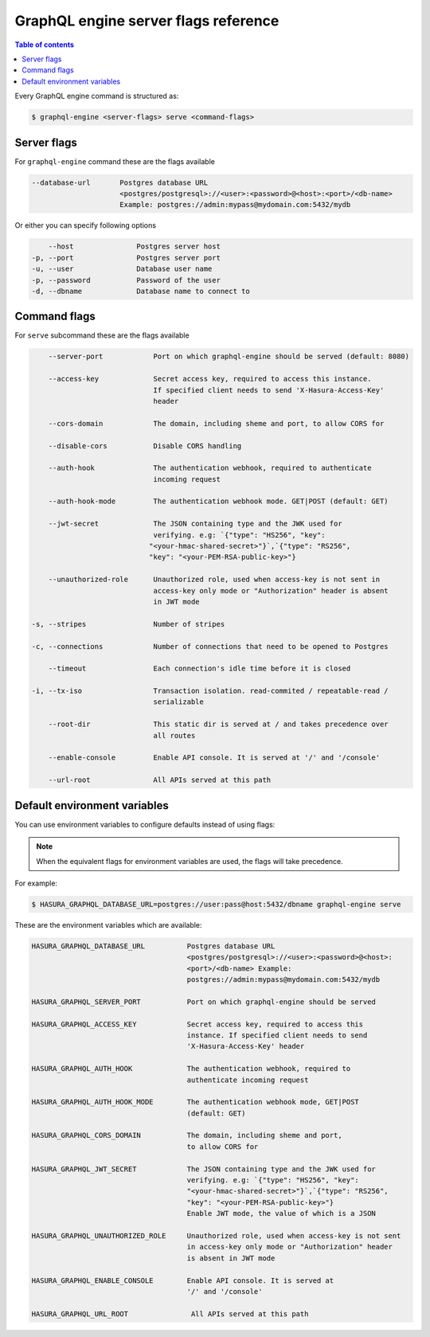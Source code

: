 GraphQL engine server flags reference
=====================================

.. contents:: Table of contents
  :backlinks: none
  :depth: 1
  :local:

Every GraphQL engine command is structured as:

.. code-block:: bash

   $ graphql-engine <server-flags> serve <command-flags>

Server flags
^^^^^^^^^^^^

For ``graphql-engine`` command these are the flags available

.. code-block:: none

      --database-url       Postgres database URL
                           <postgres/postgresql>://<user>:<password>@<host>:<port>/<db-name>
                           Example: postgres://admin:mypass@mydomain.com:5432/mydb

Or either you can specify following options

.. code-block:: none

      --host               Postgres server host
  -p, --port               Postgres server port
  -u, --user               Database user name
  -p, --password           Password of the user
  -d, --dbname             Database name to connect to

Command flags
^^^^^^^^^^^^^

For ``serve`` subcommand these are the flags available

.. code-block:: none

       --server-port            Port on which graphql-engine should be served (default: 8080)

       --access-key             Secret access key, required to access this instance.
                                If specified client needs to send 'X-Hasura-Access-Key'
                                header

       --cors-domain            The domain, including sheme and port, to allow CORS for

       --disable-cors           Disable CORS handling

       --auth-hook              The authentication webhook, required to authenticate
                                incoming request

       --auth-hook-mode         The authentication webhook mode. GET|POST (default: GET)

       --jwt-secret             The JSON containing type and the JWK used for
                                verifying. e.g: `{"type": "HS256", "key":
                               "<your-hmac-shared-secret>"}`,`{"type": "RS256",
                               "key": "<your-PEM-RSA-public-key>"}

       --unauthorized-role      Unauthorized role, used when access-key is not sent in
                                access-key only mode or "Authorization" header is absent
                                in JWT mode

   -s, --stripes                Number of stripes

   -c, --connections            Number of connections that need to be opened to Postgres

       --timeout                Each connection's idle time before it is closed

   -i, --tx-iso                 Transaction isolation. read-commited / repeatable-read /
                                serializable

       --root-dir               This static dir is served at / and takes precedence over
                                all routes
                                
       --enable-console         Enable API console. It is served at '/' and '/console'

       --url-root               All APIs served at this path


Default environment variables
^^^^^^^^^^^^^^^^^^^^^^^^^^^^^

You can use environment variables to configure defaults instead of using flags:

.. note::
  When the equivalent flags for environment variables are used, the flags will take precedence.

For example:

.. code-block:: bash

   $ HASURA_GRAPHQL_DATABASE_URL=postgres://user:pass@host:5432/dbname graphql-engine serve


These are the environment variables which are available:

.. code-block:: none

   HASURA_GRAPHQL_DATABASE_URL          Postgres database URL
                                        <postgres/postgresql>://<user>:<password>@<host>:
                                        <port>/<db-name> Example:
                                        postgres://admin:mypass@mydomain.com:5432/mydb

   HASURA_GRAPHQL_SERVER_PORT           Port on which graphql-engine should be served

   HASURA_GRAPHQL_ACCESS_KEY            Secret access key, required to access this
                                        instance. If specified client needs to send
                                        'X-Hasura-Access-Key' header

   HASURA_GRAPHQL_AUTH_HOOK             The authentication webhook, required to
                                        authenticate incoming request

   HASURA_GRAPHQL_AUTH_HOOK_MODE        The authentication webhook mode, GET|POST
                                        (default: GET)

   HASURA_GRAPHQL_CORS_DOMAIN           The domain, including sheme and port,
                                        to allow CORS for

   HASURA_GRAPHQL_JWT_SECRET            The JSON containing type and the JWK used for
                                        verifying. e.g: `{"type": "HS256", "key":
                                        "<your-hmac-shared-secret>"}`,`{"type": "RS256",
                                        "key": "<your-PEM-RSA-public-key>"}
                                        Enable JWT mode, the value of which is a JSON

   HASURA_GRAPHQL_UNAUTHORIZED_ROLE     Unauthorized role, used when access-key is not sent
                                        in access-key only mode or "Authorization" header
                                        is absent in JWT mode

   HASURA_GRAPHQL_ENABLE_CONSOLE        Enable API console. It is served at
                                        '/' and '/console'

   HASURA_GRAPHQL_URL_ROOT               All APIs served at this path

